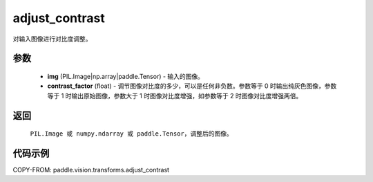 .. _cn_api_vision_transforms_adjust_contrast:

adjust_contrast
-------------------------------

.. py:function:: paddle.vision.transforms.adjust_contrast(img, contrast_factor)

对输入图像进行对比度调整。

参数
:::::::::

    - **img** (PIL.Image|np.array|paddle.Tensor) - 输入的图像。
    - **contrast_factor** (float) - 调节图像对比度的多少，可以是任何非负数。参数等于 0 时输出纯灰色图像，参数等于 1 时输出原始图像，参数大于 1 时图像对比度增强，如参数等于 2 时图像对比度增强两倍。

返回
:::::::::

    ``PIL.Image 或 numpy.ndarray 或 paddle.Tensor``，调整后的图像。

代码示例
:::::::::

COPY-FROM: paddle.vision.transforms.adjust_contrast
